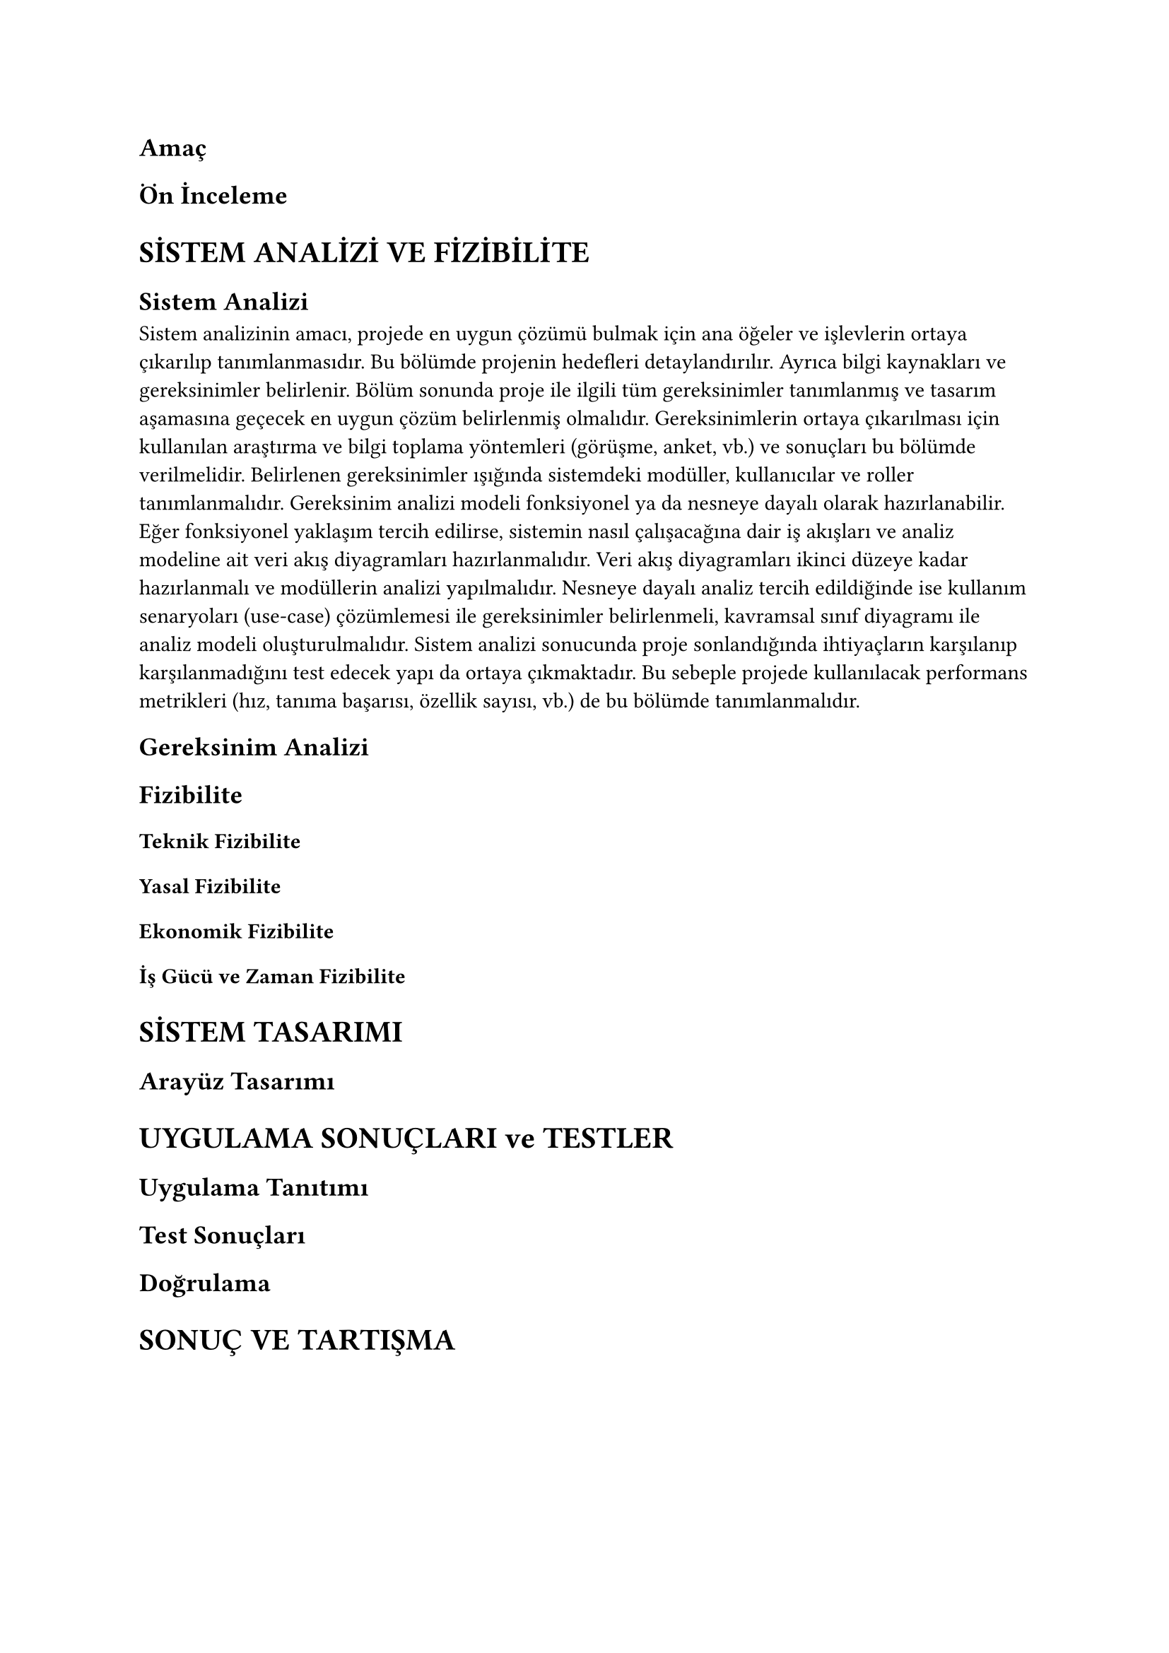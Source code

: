 
== Amaç

== Ön İnceleme

= SİSTEM ANALİZİ VE FİZİBİLİTE
== Sistem Analizi

Sistem analizinin amacı, projede en uygun çözümü bulmak için ana öğeler ve
işlevlerin ortaya çıkarılıp tanımlanmasıdır. Bu bölümde projenin hedefleri
detaylandırılır. Ayrıca bilgi kaynakları ve gereksinimler belirlenir. Bölüm
sonunda proje ile ilgili tüm gereksinimler tanımlanmış ve tasarım aşamasına
geçecek en uygun çözüm belirlenmiş olmalıdır.
Gereksinimlerin ortaya çıkarılması için kullanılan araştırma ve bilgi toplama
yöntemleri (görüşme, anket, vb.) ve sonuçları bu bölümde verilmelidir.
Belirlenen gereksinimler ışığında sistemdeki modüller, kullanıcılar ve roller
tanımlanmalıdır. Gereksinim analizi modeli fonksiyonel ya da nesneye dayalı
olarak hazırlanabilir.
Eğer fonksiyonel yaklaşım tercih edilirse, sistemin nasıl çalışacağına dair iş
akışları ve analiz modeline ait veri akış diyagramları hazırlanmalıdır. Veri
akış diyagramları ikinci düzeye kadar hazırlanmalı ve modüllerin analizi
yapılmalıdır. Nesneye dayalı analiz tercih edildiğinde ise kullanım senaryoları
(use-case) çözümlemesi ile gereksinimler belirlenmeli, kavramsal sınıf
diyagramı ile analiz modeli oluşturulmalıdır.
Sistem analizi sonucunda proje sonlandığında ihtiyaçların karşılanıp
karşılanmadığını test edecek yapı da ortaya çıkmaktadır. Bu sebeple projede
kullanılacak performans metrikleri (hız, tanıma başarısı, özellik sayısı, vb.)
de bu bölümde tanımlanmalıdır.

== Gereksinim Analizi
== Fizibilite
=== Teknik Fizibilite
=== Yasal Fizibilite
=== Ekonomik Fizibilite
=== İş Gücü ve Zaman Fizibilite

= SİSTEM TASARIMI
== Arayüz Tasarımı

= UYGULAMA SONUÇLARI ve TESTLER
== Uygulama Tanıtımı
== Test Sonuçları
== Doğrulama

= SONUÇ VE TARTIŞMA
